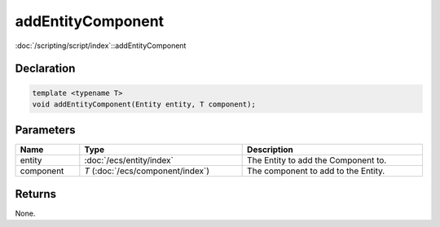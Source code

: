 addEntityComponent
==================

:doc:`/scripting/script/index`::addEntityComponent

Declaration
-----------

.. code-block:: cpp

	template <typename T>
	void addEntityComponent(Entity entity, T component);

Parameters
----------

.. list-table::
	:width: 100%
	:header-rows: 1
	:class: code-table

	* - Name
	  - Type
	  - Description
	* - entity
	  - :doc:`/ecs/entity/index`
	  - The Entity to add the Component to.
	* - component
	  - *T* (:doc:`/ecs/component/index`)
	  - The component to add to the Entity.

Returns
-------

None.
